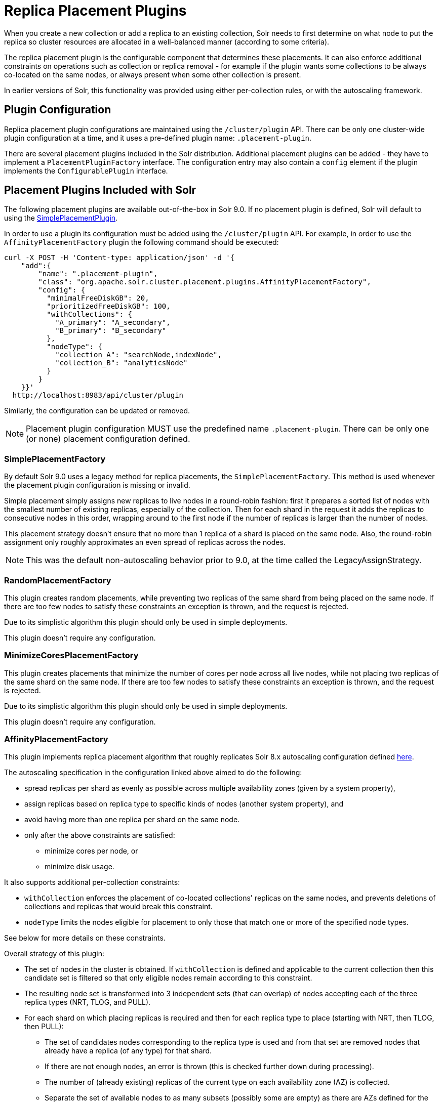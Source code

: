 = Replica Placement Plugins
:toclevels: 3
// Licensed to the Apache Software Foundation (ASF) under one
// or more contributor license agreements.  See the NOTICE file
// distributed with this work for additional information
// regarding copyright ownership.  The ASF licenses this file
// to you under the Apache License, Version 2.0 (the
// "License"); you may not use this file except in compliance
// with the License.  You may obtain a copy of the License at
//
//   http://www.apache.org/licenses/LICENSE-2.0
//
// Unless required by applicable law or agreed to in writing,
// software distributed under the License is distributed on an
// "AS IS" BASIS, WITHOUT WARRANTIES OR CONDITIONS OF ANY
// KIND, either express or implied.  See the License for the
// specific language governing permissions and limitations
// under the License.

When you create a new collection or add a replica to an existing collection, Solr needs to first determine on what node to put the replica so cluster resources are allocated in a well-balanced manner (according to some criteria).

The replica placement plugin is the configurable component that determines these placements.
It can also enforce additional constraints on operations such as collection or replica removal - for example if the plugin wants some collections to be always co-located on the same nodes, or always present when some other collection is present.

In earlier versions of Solr, this functionality was provided using either per-collection rules, or with the autoscaling framework.

== Plugin Configuration
Replica placement plugin configurations are maintained using the `/cluster/plugin` API.
There can be only one cluster-wide plugin configuration at a time, and it uses a pre-defined plugin name: `.placement-plugin`.

There are several placement plugins included in the Solr distribution.
Additional placement plugins can be added - they have to implement a `PlacementPluginFactory` interface.
The configuration entry may also contain a `config` element if the plugin implements the `ConfigurablePlugin` interface.

== Placement Plugins Included with Solr
The following placement plugins are available out-of-the-box in Solr 9.0.
If no placement plugin is defined, Solr will default to using the <<#simpleplacementfactory,SimplePlacementPlugin>>.

In order to use a plugin its configuration must be added using the `/cluster/plugin` API.
For example, in order to use the `AffinityPlacementFactory` plugin the following command should be executed:

[source,bash]
----
curl -X POST -H 'Content-type: application/json' -d '{
    "add":{
        "name": ".placement-plugin",
        "class": "org.apache.solr.cluster.placement.plugins.AffinityPlacementFactory",
        "config": {
          "minimalFreeDiskGB": 20,
          "prioritizedFreeDiskGB": 100,
          "withCollections": {
            "A_primary": "A_secondary",
            "B_primary": "B_secondary"
          },
          "nodeType": {
            "collection_A": "searchNode,indexNode",
            "collection_B": "analyticsNode"
          }
        }
    }}'
  http://localhost:8983/api/cluster/plugin
----

Similarly, the configuration can be updated or removed.

NOTE: Placement plugin configuration MUST use the predefined name `.placement-plugin`.
There can be only one (or none) placement configuration defined.

=== SimplePlacementFactory
By default Solr 9.0 uses a legacy method for replica placements, the `SimplePlacementFactory`.
This method is used whenever the placement plugin configuration is missing or invalid.

Simple placement simply assigns new replicas to live nodes in a round-robin fashion: first it prepares a sorted list of nodes with the smallest number of existing replicas, especially of the collection.
Then for each shard in the request it adds the replicas to consecutive nodes in this order, wrapping around to the first node if the number of replicas is larger than the number of nodes.

This placement strategy doesn't ensure that no more than 1 replica of a shard is placed on the same node.
Also, the round-robin assignment only roughly approximates an even spread of replicas across the nodes.

NOTE: This was the default non-autoscaling behavior prior to 9.0, at the time called the LegacyAssignStrategy.

=== RandomPlacementFactory
This plugin creates random placements, while preventing two replicas of the same shard from being placed on the same node.
If there are too few nodes to satisfy these constraints an exception is thrown, and the request is rejected.

Due to its simplistic algorithm this plugin should only be used in simple deployments.

This plugin doesn't require any configuration.

=== MinimizeCoresPlacementFactory
This plugin creates placements that minimize the number of cores per node across all live nodes, while not placing two replicas of the same shard on the same node.
If there are too few nodes to satisfy these constraints an exception is thrown, and the request is rejected.

Due to its simplistic algorithm this plugin should only be used in simple deployments.

This plugin doesn't require any configuration.

=== AffinityPlacementFactory
This plugin implements replica placement algorithm that roughly replicates Solr 8.x autoscaling configuration defined https://github.com/lucidworks/fusion-cloud-native/blob/master/policy.json#L16[here].

The autoscaling specification in the configuration linked above aimed to do the following:

* spread replicas per shard as evenly as possible across multiple availability zones (given by a system property),
* assign replicas based on replica type to specific kinds of nodes (another system property), and
* avoid having more than one replica per shard on the same node.
* only after the above constraints are satisfied:
** minimize cores per node, or
** minimize disk usage.

It also supports additional per-collection constraints:

* `withCollection` enforces the placement of co-located collections' replicas on the same nodes, and prevents deletions of collections and replicas that would break this constraint.
* `nodeType` limits the nodes eligible for placement to only those that match one or more of the specified node types.

See below for more details on these constraints.

Overall strategy of this plugin:

* The set of nodes in the cluster is obtained.
If `withCollection` is defined and applicable to the current collection then this candidate set is filtered so that only eligible nodes remain according to this constraint.
* The resulting node set is transformed into 3 independent sets (that can overlap) of nodes accepting each of the three replica types (NRT, TLOG, and PULL).
* For each shard on which placing replicas is required and then for each replica type to place (starting with NRT, then TLOG, then PULL):
** The set of candidates nodes corresponding to the replica type is used and from that set are removed nodes that already have a replica (of any type) for that shard.
** If there are not enough nodes, an error is thrown (this is checked further down during processing).
** The number of (already existing) replicas of the current type on each availability zone (AZ) is collected.
** Separate the set of available nodes to as many subsets (possibly some are empty) as there are AZs defined for the candidate nodes
** In each AZ nodes' subset, sort the nodes by increasing total number of cores count.
** Iterate over the number of replicas to place (for the current replica type for the current shard):
*** Based on the number of replicas per AZ collected previously, pick the non-empty set of nodes having the lowest number of replicas.
Then pick the first node in that set.
That's the node the replica is placed one.
Remove the node from the set of available nodes for the given AZ and increase the number of replicas placed on that AZ.
** During this process, the number of cores on the nodes in general is tracked to take into account placement decisions so that not all shards decide to put their replicas on the same nodes (they might though if these are the less loaded nodes).

NOTE: At the moment the names of availability zone property and the name of the replica type property are not configurable, and set respectively to `availability_zone` and `replica_type`.



==== Configuration
This plugin supports the following configuration parameters:

`minimalFreeDiskGB`::
+
[%autowidth,frame=none]
|===
|Optional |Default: `10` Gigabytes
|===
+
If a node has strictly less GB of free disk than this value, the node is excluded from assignment decisions.
Set to `0` or less to disable.

`prioritizedFreeDiskGB`::
+
[%autowidth,frame=none]
|===
|Optional |Default: `100` Gigabytes
|===
+
Replica allocation will assign replicas to nodes with at least this number of GB of free disk space regardless of the number of cores on these nodes rather than assigning replicas to nodes with less than this amount of free disk space if that's an option (if that's not an option, replicas can still be assigned to nodes with less than this amount of free space).

`withCollection`::
+
[%autowidth,frame=none]
|===
|Optional |Default: none
|===
+
Defines an additional constraint that primary collections (keys) must be located on the same nodes as the secondary collections (values).
The plugin will assume that the secondary collection replicas are already in place and ignore candidate nodes where they are not already present.
+
See the section <<withCollection constraint>> below.

`nodeType`::
+
[%autowidth,frame=none]
|===
|Optional |Default: none
|===
+
This property defines an additional constraint that collections (keys) must be located only on the nodes that are labeled with one or more of the matching "node type" labels (values in the map are comma-separated labels).
Nodes are labeled using the `node_type` system property with the value being an arbitrary comma-separated list of labels.
Correspondingly, the plugin configuration can specify that a particular collection must be placed only on the nodes that match at least one of the (comma-separated) labels defined here.

==== withCollection constraint
This plugin supports enforcing additional constraint named `withCollection`, which causes replicas of two paired collections to be placed on the same nodes.

Users can define the collection pairs in the plugin configuration, in the `config/withCollection` element, which is a JSON map where keys are the primary collection names, and the values are the secondary collection names.
Currently only 1:1 mapping is supported - however, multiple primary collections may use the same secondary collection, which effectively relaxes this to N:1 mapping.

Unlike previous versions of Solr, this plugin does NOT automatically place replicas of the secondary collection - those replicas are assumed to be already in place, and it's the responsibility of the user to already place them on the right nodes (most likely simply by using this plugin to create the secondary collection first, with large enough replication factor to ensure that the target node set is populated with secondary replicas).

When a request to compute placements is processed for the primary collection that has a key in the `withCollection` map, the set of candidate nodes is first filtered to eliminate nodes that don't contain the replicas of the secondary collection.
Please note that this may result in an empty set, and an exception - in this case the sufficient number of secondary replicas needs to be created first.

The plugin preserves this co-location by rejecting delete operation of secondary collections (or their replicas) if they are still in use on the nodes where primary replicas are located - requests to do so will be rejected with errors.
In order to delete a secondary collection (or its replicas) from these nodes first the replicas of the primary collection must be removed from the co-located nodes, or the configuration must be changed to remove the
co-location mapping for the primary collection.

== Example Configurations
This is a simple configuration that uses default values:

[source,bash]
----
curl -X POST -H 'Content-type: application/json' -d '{
    "add":{
        "name": ".placement-plugin",
        "class": "org.apache.solr.cluster.placement.plugins.AffinityPlacementFactory"
    }}'
  http://localhost:8983/api/cluster/plugin
----

This configuration specifies the base parameters:
[source,bash]
----
curl -X POST -H 'Content-type: application/json' -d '{
    "add":{
        "name": ".placement-plugin",
        "class": "org.apache.solr.cluster.placement.plugins.AffinityPlacementFactory",
        "config": {
          "minimalFreeDiskGB": 20,
          "prioritizedFreeDiskGB": 100
        }
    }}'
  http://localhost:8983/api/cluster/plugin
----

This configuration defines that collection `A_primary` must be co-located with
collection `Common_secondary`, and collection `B_primary` must be co-located also with the collection `Common_secondary`:

[source,bash]
----
curl -X POST -H 'Content-type: application/json' -d '{
    "add":{
        "name": ".placement-plugin",
        "class": "org.apache.solr.cluster.placement.plugins.AffinityPlacementFactory",
        "config": {
          "withCollection": {
            "A_primary": "Common_secondary",
            "B_primary": "Common_secondary"
          }
        }
    }}'
  http://localhost:8983/api/cluster/plugin
----

This configuration defines that collection `collection_A` must be placed only on the nodes with the `node_type` system property containing either `searchNode` or `indexNode` (for example, a node may be labeled as `-Dnode_type=searchNode,indexNode,uiNode,zkNode`).
Similarly, the collection `collection_B` must be placed only on the nodes that contain the `analyticsNode` label:

[source,bash]
----
curl -X POST -H 'Content-type: application/json' -d '{
    "add":{
        "name": ".placement-plugin",
        "class": "org.apache.solr.cluster.placement.plugins.AffinityPlacementFactory",
        "config": {
          "nodeType": {
            "collection_A": "searchNode,indexNode",
            "collection_B": "analyticsNode"
          }
        }
    }}'
  http://localhost:8983/api/cluster/plugin
----
